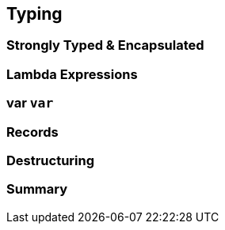 == Typing

=== Strongly Typed & Encapsulated

// TODO advantages of strongly-typed languages
// TODO advantages of encapsulation
// TODO downsides; here: verbosity, redundancy

=== Lambda Expressions

// TODO parameter type inference

=== var `var`

// TODO explain with focus on removing redundancy

=== Records

// TODO explain with focus on lack of encapsulation

=== Destructuring

// TODO explain with focus on succinctness
// TODO preview destructuring on assignemnt: https://twitter.com/BrianGoetz/status/1599000138793771010

=== Summary

// TODO explain importance of strong types and how these features make it easier to deal with the associated verbosity
